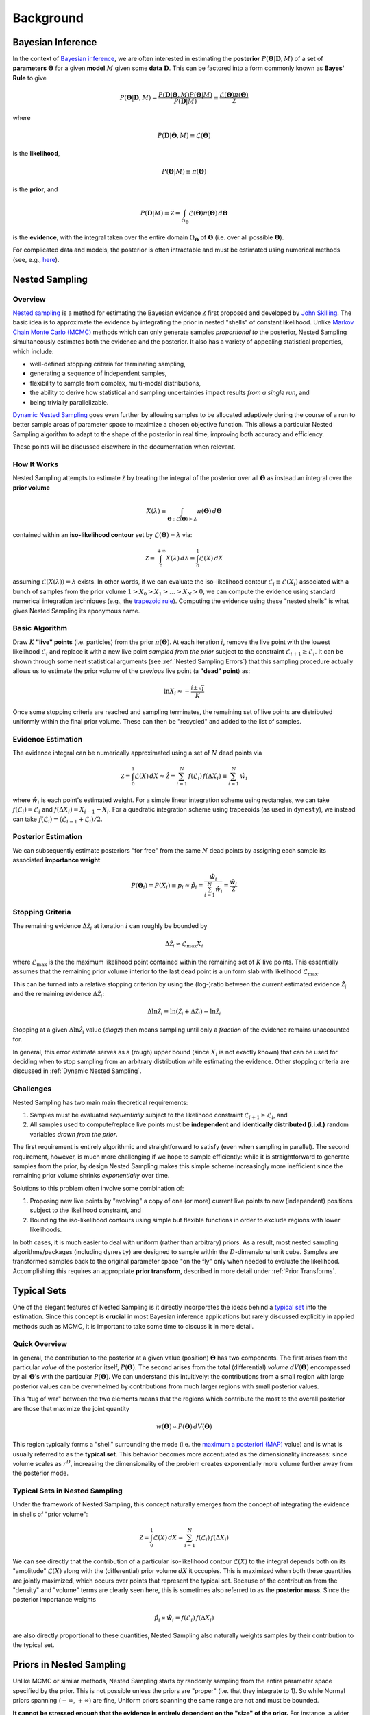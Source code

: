 ==========
Background
==========

Bayesian Inference
==================

In the context of `Bayesian inference
<https://en.wikipedia.org/wiki/Bayesian_inference>`_, we are often interested
in estimating the **posterior** :math:`P(\boldsymbol{\Theta} | \mathbf{D}, M)`
of a set of **parameters** :math:`\boldsymbol{\Theta}` for a given **model**
:math:`M` given some **data** :math:`\mathbf{D}`. This can be factored into a
form commonly known as **Bayes' Rule** to give

.. math::

    P(\boldsymbol{\Theta} | \mathbf{D}, M) = 
    \frac{P(\mathbf{D} | \boldsymbol{\Theta}, M) 
    P(\boldsymbol{\Theta} | M)}{P(\mathbf{D} | M)} \equiv
    \frac{\mathcal{L}(\boldsymbol{\Theta}) \pi(\boldsymbol{\Theta})}
    {\mathcal{Z}}

where 

.. math::

    P(\mathbf{D} | \boldsymbol{\Theta}, M) \equiv 
    \mathcal{L}(\boldsymbol{\Theta})

is the **likelihood**,

.. math::

    P(\boldsymbol{\Theta}| M) \equiv \pi(\boldsymbol{\Theta})

is the **prior**, and 

.. math::

    P(\mathbf{D} | M) \equiv \mathcal{Z} = \int_{\Omega_{\boldsymbol{\Theta}}}
    \mathcal{L}(\boldsymbol{\Theta}) \pi(\boldsymbol{\Theta}) \, 
    d\boldsymbol{\Theta}

is the **evidence**, with the integral taken over the entire domain
:math:`\Omega_{\boldsymbol{\Theta}}` of :math:`\boldsymbol{\Theta}` 
(i.e. over all possible :math:`\boldsymbol{\Theta}`).

For complicated data and models, the posterior is often intractable and must
be estimated using numerical methods (see, e.g.,
`here <https://arxiv.org/abs/1506.08640>`_).

Nested Sampling
===============

Overview
--------

`Nested sampling <https://en.wikipedia.org/wiki/Nested_sampling_algorithm>`_
is a method for estimating the Bayesian evidence :math:`\mathcal{Z}` first
proposed and developed by `John Skilling
<https://dx.doi.org/10.1063%2F1.1835238>`_. The basic idea
is to approximate the evidence by integrating
the prior in nested "shells" of constant likelihood. 
Unlike `Markov Chain Monte Carlo (MCMC)
<https://en.wikipedia.org/wiki/Markov_chain_Monte_Carlo>`_ methods
which can only generate samples *proportional to* the posterior, Nested
Sampling simultaneously estimates both the evidence and the posterior.
It also has a variety of appealing statistical properties, which include:

* well-defined stopping criteria for terminating sampling,

* generating a sequence of independent samples,

* flexibility to sample from complex, multi-modal distributions,

* the ability to derive how statistical and sampling uncertainties impact
  results *from a single run*, and

* being trivially parallelizable.

`Dynamic Nested Sampling <https://arxiv.org/abs/1704.03459>`_ goes even 
further by allowing samples to be allocated adaptively during the course of 
a run to better sample areas of parameter space to maximize a chosen 
objective function. This allows a particular Nested Sampling algorithm to 
adapt to the shape of the posterior in real time, improving both accuracy 
and efficiency.

These points will be discussed elsewhere in the documentation when relevant.

How It Works
------------

Nested Sampling attempts to estimate :math:`\mathcal{Z}` by treating the
integral of the posterior over all :math:`\boldsymbol{\Theta}` as instead an
integral over the **prior volume**

.. math::

    X(\lambda) \equiv \int_{\boldsymbol{\Theta} : 
    \mathcal{L}(\boldsymbol{\Theta}) > \lambda} 
    \pi(\boldsymbol{\Theta}) \, d\boldsymbol{\Theta}

contained within an **iso-likelihood contour** set by
:math:`\mathcal{L}(\boldsymbol{\Theta}) = \lambda` via:

.. math::

    \mathcal{Z} = \int_{0}^{+\infty} X(\lambda) \, d\lambda = 
    \int_{0}^{1} \mathcal{L}(X) \, dX

assuming :math:`\mathcal{L}(X(\lambda)) = \lambda` exists.
In other words, if we can evaluate the iso-likelihood contour 
:math:`\mathcal{L}_i \equiv \mathcal{L}(X_i)` associated with a bunch of
samples from the prior volume :math:`1 > X_0 > X_1 > \dots > X_N > 0`,
we can compute the evidence using standard numerical integration techniques
(e.g., the `trapezoid rule <https://en.wikipedia.org/wiki/Trapezoidal_rule>`_).
Computing the evidence using these "nested shells" is what gives Nested
Sampling its eponymous name.

Basic Algorithm
---------------

Draw :math:`K` **"live" points** (i.e. particles) from the prior
:math:`\pi(\boldsymbol{\Theta})`. At each iteration :math:`i`, remove the live
point with the lowest likelihood :math:`\mathcal{L}_i` and replace it with a
new live point *sampled from the prior* subject to the constraint
:math:`\mathcal{L}_{i+1} \geq \mathcal{L}_i`. It can be shown through some neat
statistical arguments (see :ref:`Nested Sampling Errors`) that this sampling
procedure actually allows us to estimate the prior volume of the *previous*
live point (a **"dead" point**) as:

.. math::

    \ln X_i \approx -\frac{i \pm \sqrt{i}}{K}

Once some stopping criteria are reached and sampling terminates, the remaining
set of live points are distributed uniformly within the final prior volume.
These can then be "recycled" and added to the list of samples.

Evidence Estimation
-------------------

The evidence integral can be numerically approximated using a set of
:math:`N` dead points via

.. math::

    \mathcal{Z} = \int_{0}^{1} \mathcal{L}(X) \, dX \approx \hat{\mathcal{Z}} =
    \sum_{i=1}^{N} \, f(\mathcal{L}_i) \, f(\Delta X_i) \equiv 
    \sum_{i=1}^{N} \, \hat{w}_i

where :math:`\hat{w}_i` is each point's estimated weight.
For a simple linear integration scheme using rectangles, we can take
:math:`f(\mathcal{L}_i) = \mathcal{L}_i` and
:math:`f(\Delta X_i) = X_{i-1} - X_i`.
For a quadratic integration scheme using trapezoids (as used in ``dynesty``),
we instead can take
:math:`f(\mathcal{L}_i) = (\mathcal{L}_{i-1} + \mathcal{L}_i) / 2`.

Posterior Estimation
--------------------

We can subsequently estimate posteriors "for free" from the same :math:`N`
dead points by assigning each sample its associated **importance weight**

.. math::

    P(\boldsymbol{\Theta}_i) = P(X_i) \equiv p_i \approx \hat{p}_i =
    \frac{\hat{w}_i}{\sum_{i=1}^{N} \hat{w}_i} = 
    \frac{\hat{w}_i}{\hat{\mathcal{Z}}}

Stopping Criteria
-----------------

The remaining evidence :math:`\Delta \hat{\mathcal{Z}}_i` at iteration
:math:`i` can roughly be bounded by

.. math::

    \Delta \hat{\mathcal{Z}}_i \approx \mathcal{L}_{\max} X_i

where :math:`\mathcal{L}_{\max}` is the the maximum likelihood point
contained within the remaining set of :math:`K` live points. This essentially
assumes that the remaining prior volume interior to the last dead point is a
uniform slab with likelihood :math:`\mathcal{L}_{\max}`.

This can be turned into a relative stopping criterion by using the (log-)ratio
between the current estimated evidence :math:`\hat{\mathcal{Z}}_i` and the
remaining evidence :math:`\Delta \hat{\mathcal{Z}}_i`:

.. math::

    \Delta \ln \hat{\mathcal{Z}}_i \equiv 
    \ln \left(\hat{\mathcal{Z}}_i + \Delta \hat{\mathcal{Z}}_i \right) -
    \ln \hat{\mathcal{Z}}_i

Stopping at a given :math:`\Delta \ln \hat{\mathcal{Z}}_i` value (`dlogz`)
then means sampling until only a *fraction* of the evidence remains unaccounted
for.

In general, this error estimate serves as a (rough) upper bound
(since :math:`X_i` is not exactly known) that can be used for deciding
when to stop sampling from an arbitrary distribution while estimating the
evidence. Other stopping criteria are discussed in
:ref:`Dynamic Nested Sampling`.

Challenges
----------

Nested Sampling has two main main theoretical requirements:

#. Samples must be evaluated *sequentially* subject to the likelihood
   constraint :math:`\mathcal{L}_{i+1} \geq \mathcal{L}_{i}`, and

#. All samples used to compute/replace live points must be **independent
   and identically distributed (i.i.d.)** random variables *drawn from
   the prior*.

The first requirement is entirely algorithmic and straightforward to satisfy
(even when sampling in parallel). The second requirement, however, is much more
challenging if we hope to sample efficiently: while it is straightforward to
generate samples from the prior, by design Nested Sampling makes this simple
scheme increasingly more inefficient since the remaining prior volume
shrinks *exponentially* over time.

Solutions to this problem often involve some combination of:

#. Proposing new live points by "evolving" a copy of one (or more) current
   live points to new (independent) positions subject to the likelihood
   constraint, and

#. Bounding the iso-likelihood contours using simple but flexible functions
   in order to exclude regions with lower likelihoods.

In both cases, it is much easier to deal with uniform (rather than arbitrary)
priors. As a result, most nested sampling algorithms/packages (including
``dynesty``) are designed to sample within the :math:`D`-dimensional unit cube.
Samples are transformed samples back to the original parameter space
"on the fly" only when needed to evaluate the likelihood.
Accomplishing this requires an appropriate **prior transform**, described
in more detail under :ref:`Prior Transforms`.

Typical Sets
============

One of the elegant features of Nested Sampling is it directly incorporates the
ideas behind a `typical set
<http://mc-stan.org/users/documentation/case-studies/curse-dims.html>`_
into the estimation. Since this concept is **crucial** in most
Bayesian inference applications but rarely discussed explicitly in 
applied methods such as MCMC, it is important to take some time to 
discuss it in more detail.

Quick Overview
--------------

In general, the contribution to the posterior at a given value (position)
:math:`\boldsymbol{\Theta}` has two components. The first arises from the
particular *value* of the posterior itself, :math:`P(\boldsymbol{\Theta})`.
The second arises from the total (differential) *volume*
:math:`dV(\boldsymbol{\Theta})` encompassed by all
:math:`\boldsymbol{\Theta}`'s with the particular
:math:`P(\boldsymbol{\Theta})`. We can understand this intuitively: the
contributions from a small region with large posterior values can be
overwhelmed by contributions from much larger regions with small posterior
values. 

This "tug of war" between the two elements means that the regions which
contribute the most to the overall posterior are those that maximize the
joint quantity

.. math::

    w(\boldsymbol{\Theta}) \propto P(\boldsymbol{\Theta}) \,
    dV(\boldsymbol{\Theta})

This region typically forms a "shell" surrounding the mode (i.e. the
`maximum a posteriori (MAP) 
<https://en.wikipedia.org/wiki/Maximum_a_posteriori_estimation>`_ value)
and is what is usually referred to as the **typical set**. This behavior
becomes more accentuated as the dimensionality increases: since volume scales
as :math:`r^D`, increasing the dimensionality of the problem creates
exponentially more volume further away from the posterior mode.

Typical Sets in Nested Sampling
-------------------------------

Under the framework of Nested Sampling, this concept naturally emerges from
the concept of integrating the evidence in shells of "prior volume":

.. math::

    \mathcal{Z} = \int_{0}^{1} \mathcal{L}(X) \, dX
    \approx \sum_{i=1}^{N} \, f(\mathcal{L}_i) \, f(\Delta X_i)
    
We can see directly that the contribution of a particular iso-likelihood
contour :math:`\mathcal{L}(X)` to the integral depends both on its 
"amplitude" :math:`\mathcal{L}(X)` along with the (differential) prior volume
:math:`dX` it occupies. This is maximized when both these quantities are
jointly maximized, which occurs over points that represent the typical set.
Because of the contribution from the "density" and "volume" terms
are clearly seen here, this is sometimes also referred to as
the **posterior mass**.
Since the posterior importance weights

.. math::

    \hat{p}_i \propto \hat{w}_i = f(\mathcal{L}_i) \, f(\Delta X_i)

are also directly proportional to these quantities, Nested Sampling also
naturally weights samples by their contribution to the typical set.

Priors in Nested Sampling
=========================

Unlike MCMC or similar methods, Nested Sampling starts by randomly sampling
from the entire parameter space specified by the prior. This is not possible
unless the priors are "proper" (i.e. that they integrate to 1). So while
Normal priors spanning (:math:`-\infty`, :math:`+\infty`) are fine, Uniform
priors spanning the same range are not and must be bounded. 

**It cannot be
stressed enough that the evidence is entirely dependent on the "size" of the
prior.** For instance, a wider Uniform prior will decrease the contribution of
high-likelihood regions to the evidence estimate, leading to a lower overall
value. Priors should thus be carefully chosen to ensure models can be properly
compared using the evidences computed from Nested Sampling.

In addition to affecting the evidence estimate, the prior also directly affects
the overall expected runtime. Since, in general, the posterior
:math:`P(\boldsymbol{\Theta})` is (much) more localized that the prior
:math:`\pi(\boldsymbol{\Theta})`, the "information" we gain from updating
from the prior to the posterior can be characterized by the
**Kullback-Leibler (KL) divergence** (see 
`here <https://en.wikipedia.org/wiki/Kullback-Leibler_divergence>`_ 
for more information):

.. math::

    H \equiv \int_{\Omega_{\boldsymbol{\Theta}}} P(\boldsymbol{\Theta})
    \ln\frac{P(\boldsymbol{\Theta})}{\pi(\boldsymbol{\Theta})} \,
    d\boldsymbol{\Theta}

It can be shown/argued that the total number of steps :math:`N` needed to
integrate over the posterior roughly scales as:

.. math::

    N \propto HK

In other words, increasing the size of the prior *directly* impacts the amount
of time needed to integrate over the posterior. This highlights one of the
main drawbacks of nested sampling: **using less "informative" priors will
increase the expected number of nested sampling iterations**.
